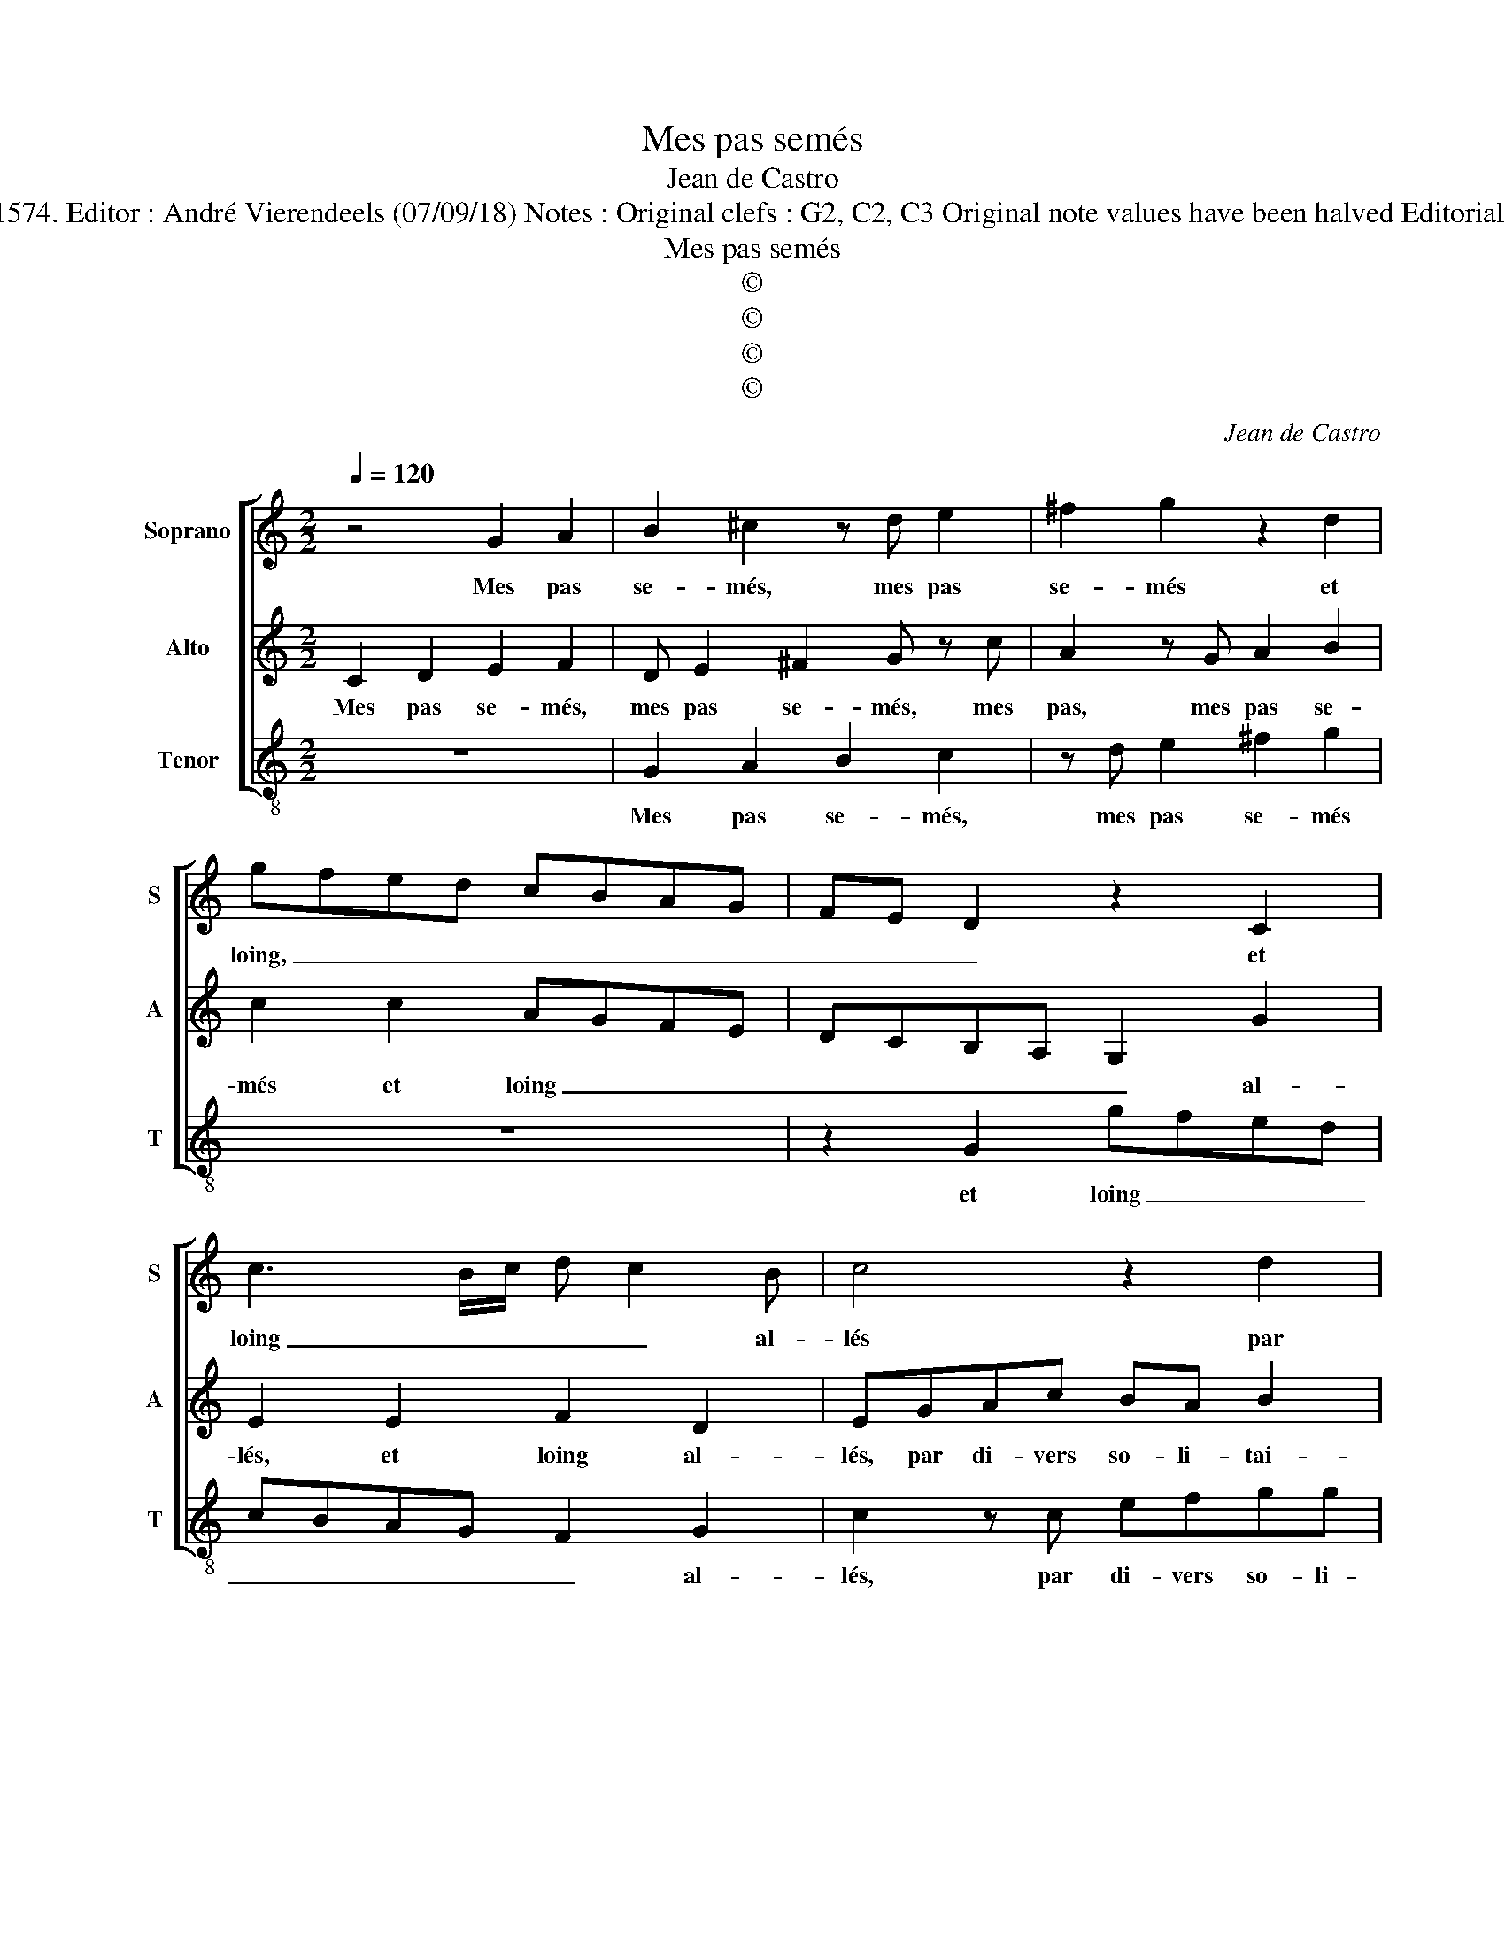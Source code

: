 X:1
T:Mes pas semés
T:Jean de Castro
T:Source : La fleur des chansons à 3---Louvain---P.Phalèse---1574. Editor : André Vierendeels (07/09/18) Notes : Original clefs : G2, C2, C3 Original note values have been halved Editorial accidentals above the staff Square bracket indicates ligature
T:Mes pas semés
T:©
T:©
T:©
T:©
C:Jean de Castro
Z:©
%%score [ 1 2 3 ]
L:1/8
Q:1/4=120
M:2/2
K:C
V:1 treble nm="Soprano" snm="S"
V:2 treble nm="Alto" snm="A"
V:3 treble-8 nm="Tenor" snm="T"
V:1
 z4 G2 A2 | B2 ^c2 z d e2 | ^f2 g2 z2 d2 | gfed cBAG | FE D2 z2 C2 | c3 B/c/ d c2 B | c4 z2 d2 | %7
w: Mes pas|se- més, mes pas|se- més et|loing, _ _ _ _ _ _ _|_ _ _ et|loing _ _ _ _ al-|lés par|
 efgg e2 d2 | cB/A/GG AccB | cdef g2 e2 | c2 z c c2 c2 | d6 c2 | B2 c3 B/A/ B2 | c2 G4 E2 | %14
w: di- vers so- li- tai- res|lieux, _ _ _ par di- vers so- li-|tai- * * * * res|lieux, sont de pen-|sers en-|tre- mel- * * *|lés, qui ren-|
 G2 A2 G3 F/E/ | D4 C2 c2 | d2 f3 eed/c/ | d2 d2 e4 | z2 e2 g2 c2 | edfe gf/e/ d2 | e2 z c defd | %21
w: dent hu- mi- * *|* des, hu-|mi- des _ _ _ _|_ mes yeux,|et tant plus|i'ay ma voix hau- cé- * * *|e, tant moins ie me sens|
 cB A2 B2 z B | cAGg c2 f2 | ecBA Bd G2- | G c2 A z GAB | c2 z B c3 G | A2 c2 z2 g2 | %27
w: ex- au- cé- e, et|si ne sçay, et si ne|sçay quand i'au- ray mieux, et si|_ ne sçay quand i'au- ray|mieux, et si _|ne sçay, et|
 c2 f2 e2 d2- | d2 c4 B2 | c8 |] %30
w: si ne sçay quand|_ i'au- ray|mieux.|
V:2
 C2 D2 E2 F2 | D E2 ^F2 G z c | A2 z G A2 B2 | c2 c2 AGFE | DCB,A, G,2 G2 | E2 E2 F2 D2 | %6
w: Mes pas se- més,|mes pas se- més, mes|pas, mes pas se-|més et loing _ _ _|_ _ _ _ _ al-|lés, et loing al-|
 EGAc BA B2 | A2 GG AcBB | AD E2 z CDD | EF G2 C2 G2 | z2 F2 E2 E2 | G4 A4 | G3 F/E/ D2 D2 | %13
w: lés, par di- vers so- li- tai-|res lieux, par di- vers so- li-|tai- res lieux, par di- vers|so- li- tai- res lieux,|sont de pen-|sers en-|tre- * * * mel-|
 E4 z2 G2 | E2 C3 D E2 | z2 G2 A4 | D2 A3 B c2- | cB/A/ B2 c4 | z2 c2 B2 A2 | GBcA Bc3/2B/4A/4B | %20
w: lés, qui|ren- dent _ _|hu- mi-|des mes _ _|_ _ _ _ yeux,|et tant plus|i'ay ma voix hau- cé- * * * *|
 A2 A2 GCDD | AG ^F2 G4 | z2 z G A2 A2 | cGGF G2 z G | C2 F2 E2 z D | C2 D2 EG C2- | CF E2 z2 E2 | %27
w: e, tant moins ie me sens|ex- au- cé- e,|et si ne|sçay quand i'au- ray mieux, et|si ne sçay quand|i'au- ray mieux, et si|_ ne sçay, et|
 A2 A2 G3 F/E/ | D2 E2 D2 D2 | E8 |] %30
w: si ne sçay _ _|_ quand i'au- ray|mieux.|
V:3
 z8 | G2 A2 B2 c2 | z d e2 ^f2 g2 | z8 | z2 G2 gfed | cBAG F2 G2 | c2 z c efgg | cd e2 z2 z G | %8
w: |Mes pas se- més,|mes pas se- més||et loing _ _ _|_ _ _ _ _ al-|lés, par di- vers so- li-|tai- res lieux, par|
 ABcc A2 G2 | c4 z2 c2- | c2 A4 A2 | G4 F4 | G6 G2 | c4 z2 c2- | c2 A2 c2 c2 | _B4 A4 | f4 a4 | %17
w: di- vers so- li- tai- res|lieux, sont|_ de pen-|sers en-|tre- mel-|lés, qui|_ ren- dent hu-|mi- des|mes- *|
 g4 z2 c2 | g2 a2 e2 f2 | cg a2 g4 | z8 | z4 z2 g2 | cf e2 z2 d2 | c2 d2 GG c2- | cA F2 z2 z G | %25
w: yeux, et|tant plus i'ay ma|vois hau- cé- e,||et|si ne sçay quand|au- ray mieux, et si|_ ne sçay quand|
 A2 G2 c2 z c | F2 A2 G2 E2 | F4 G4- | G8 | c8 |] %30
w: i'au- ray mieux, et|si, ne sçay quand|i'au- ray|_|mieux.|

